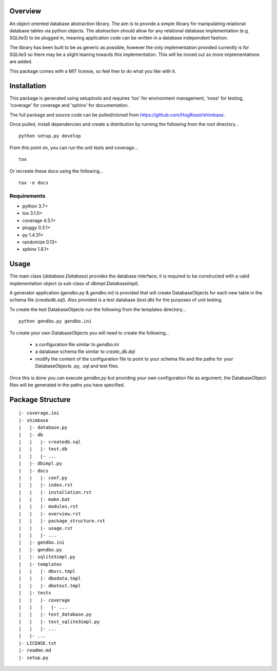 Overview
========
An object oriented database abstraction library. The aim is to provide a simple library for manipulating relational database tables via python objects. The abstraction should allow for any relational database implementation (e.g. SQLite3) to be plugged in, meaning application code can be written in a database independent fashion.

The library has been built to be as generic as possible, however the only implementation provided currently is for SQLite3 so there may be a slight leaning towards this implementation. This will be ironed out as more implementations are added.

This package comes with a MIT license, so feel free to do what you like with it.

Installation
============
This package is generated using setuptools and requires 'tox' for environment management, 'nose' for testing, 'coverage' for coverage and 'sphinx' for documentation. 

The full package and source code can be pulled/cloned from https://github.com/HogRoast/shimbase.

Once pulled, install dependencies and create a distribution by running the following from the root directory...

::

    python setup.py develop 

From this point on, you can run the unit tests and coverage...

::

    tox 
 
Or recreate these docs using the following...

::

    tox -e docs 

Requirements
------------
* python      3.7+
* tox         3.1.0+
* coverage    4.5.1+
* pluggy      0.3.1+
* py          1.4.31+
* randomize   0.13+
* sphinx      1.8.1+

Usage
=====
The main class (*database.Database*) provides the database interface; it is required to be constructed with a valid implementation object (a sub-class of *dbimpl.DatabaseImpl*). 

A generator application (*gendbo.py* & *gendbo.ini*) is provided that will create DatabaseObjects for each new table in the schema file (*createdb.sql*). Also provided is a test database (*test.db*) for the purposes of unit testing.

To create the test DatabaseObjects run the following from the templates directory...

::

    python gendbo.py gendbo.ini

To create your own DatabaseObjects you will need to create the following...

    * a configuration file similar to *gendbo.ini*
    * a database schema file similar to *create_db.dql*
    * modify the content of the configuration file to point to your schema file and the paths for your DatabaseObjects .py, .sql and test files.

Once this is done you can execute *gendbo.py*  but providing your own configuration file as argument, the DatabaseObject files will be generated in the paths you have specified.

Package Structure
==================
::

    |- coverage.ini
    |- shimbase
    |   |- database.py
    |   |- db
    |   |   |- createdb.sql
    |   |   |- test.db
    |   |   |- ...
    |   |- dbimpl.py
    |   |- docs
    |   |   |- conf.py
    |   |   |- index.rst
    |   |   |- installation.rst
    |   |   |- make.bat
    |   |   |- modules.rst
    |   |   |- overview.rst
    |   |   |- package_structure.rst
    |   |   |- usage.rst
    |   |   |- ...
    |   |- gendbo.ini
    |   |- gendbo.py
    |   |- sqlite3impl.py
    |   |- templates
    |   |   |- dbsrc.tmpl
    |   |   |- dbodata.tmpl
    |   |   |- dbotest.tmpl
    |   |- tests
    |   |   |- coverage
    |   |   |   |- ...
    |   |   |- test_database.py
    |   |   |- test_sqlite3impl.py
    |   |   |- ...
    |   |- ...
    |- LICENSE.txt
    |- readme.md
    |- setup.py


